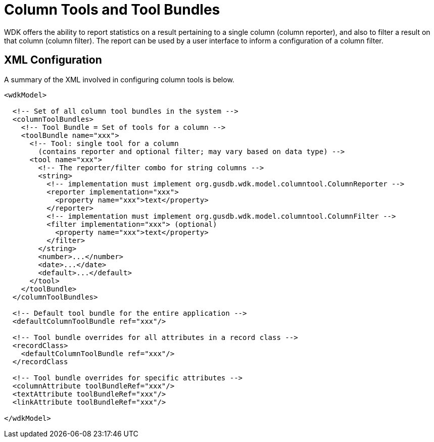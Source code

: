 # Column Tools and Tool Bundles

WDK offers the ability to report statistics on a result pertaining to a single
column (column reporter), and also to filter a result on that column (column filter).
The report can be used by a user interface to inform a configuration of a column filter.

## XML Configuration

A summary of the XML involved in configuring column tools is below.

```
<wdkModel>

  <!-- Set of all column tool bundles in the system -->
  <columnToolBundles>
    <!-- Tool Bundle = Set of tools for a column -->
    <toolBundle name="xxx">
      <!-- Tool: single tool for a column 
        (contains reporter and optional filter; may vary based on data type) -->
      <tool name="xxx">
        <!-- The reporter/filter combo for string columns -->
        <string>
          <!-- implementation must implement org.gusdb.wdk.model.columntool.ColumnReporter -->
          <reporter implementation="xxx">
            <property name="xxx">text</property>
          </reporter>
          <!-- implementation must implement org.gusdb.wdk.model.columntool.ColumnFilter -->
          <filter implementation="xxx"> (optional)
            <property name="xxx">text</property>
          </filter>
        </string>
        <number>...</number>
        <date>...</date>
        <default>...</default>
      </tool>
    </toolBundle>
  </columnToolBundles>    

  <!-- Default tool bundle for the entire application -->
  <defaultColumnToolBundle ref="xxx"/>

  <!-- Tool bundle overrides for all attributes in a record class -->
  <recordClass>
    <defaultColumnToolBundle ref="xxx"/>
  </recordClass

  <!-- Tool bundle overrides for specific attributes -->
  <columnAttribute toolBundleRef="xxx"/>
  <textAttribute toolBundleRef="xxx"/>
  <linkAttribute toolBundleRef="xxx"/>

</wdkModel>
```
